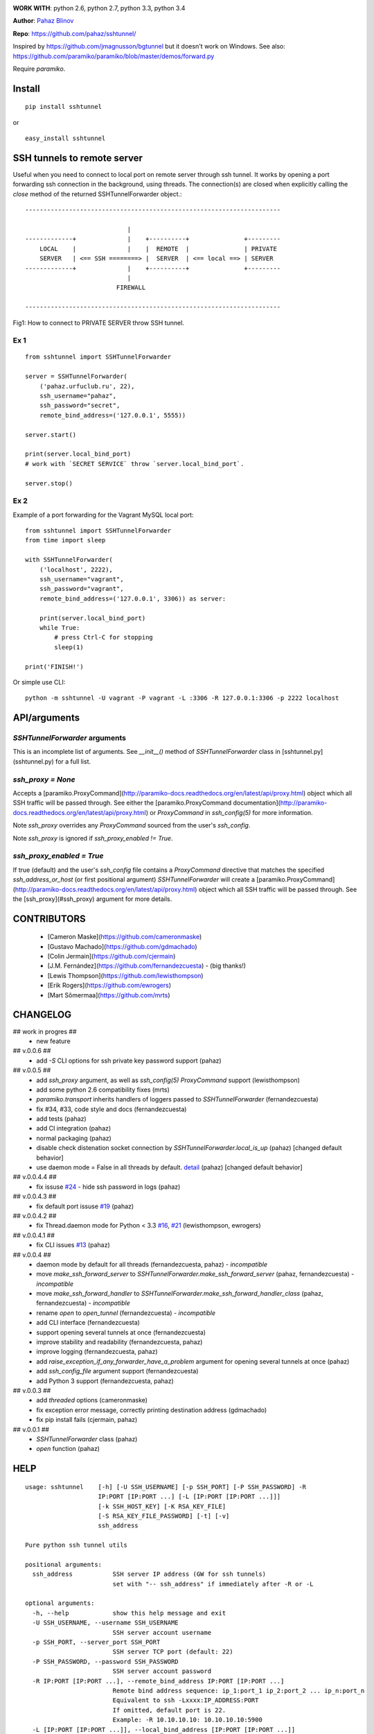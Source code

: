 
.. image:: https://circleci.com/gh/pahaz/sshtunnel.svg?style=svg
   :target: https://circleci.com/gh/pahaz/sshtunnel

.. image:: https://img.shields.io/pypi/dm/sshtunnel.svg

.. image:: https://img.shields.io/pypi/dw/sshtunnel.svg

.. image:: https://img.shields.io/pypi/dd/sshtunnel.svg

**WORK WITH**: python 2.6, python 2.7, python 3.3, python 3.4

**Author**: `Pahaz Blinov <https://github.com/pahaz>`_

**Repo**: https://github.com/pahaz/sshtunnel/

Inspired by https://github.com/jmagnusson/bgtunnel but it doesn't work on Windows.
See also: https://github.com/paramiko/paramiko/blob/master/demos/forward.py

Require `paramiko`.

Install
=======

::

    pip install sshtunnel

or ::

    easy_install sshtunnel

SSH tunnels to remote server
============================

Useful when you need to connect to local port on remote server through ssh
tunnel. It works by opening a port forwarding ssh connection in the
background, using threads. The connection(s) are closed when explicitly
calling the `close` method of the returned SSHTunnelForwarder object.::

    ----------------------------------------------------------------------

                                |
    -------------+              |    +----------+               +---------
        LOCAL    |              |    |  REMOTE  |               | PRIVATE
        SERVER   | <== SSH ========> |  SERVER  | <== local ==> | SERVER
    -------------+              |    +----------+               +---------
                                |
                             FIREWALL

    ----------------------------------------------------------------------

Fig1: How to connect to PRIVATE SERVER throw SSH tunnel.


Ex 1
----

::

    from sshtunnel import SSHTunnelForwarder

    server = SSHTunnelForwarder(
        ('pahaz.urfuclub.ru', 22),
        ssh_username="pahaz",
        ssh_password="secret",
        remote_bind_address=('127.0.0.1', 5555))

    server.start()

    print(server.local_bind_port)
    # work with `SECRET SERVICE` throw `server.local_bind_port`.

    server.stop()

Ex 2
----

Example of a port forwarding for the Vagrant MySQL local port::

    from sshtunnel import SSHTunnelForwarder
    from time import sleep

    with SSHTunnelForwarder(
        ('localhost', 2222),
        ssh_username="vagrant",
        ssh_password="vagrant",
        remote_bind_address=('127.0.0.1', 3306)) as server:

        print(server.local_bind_port)
        while True:
            # press Ctrl-C for stopping
            sleep(1)

    print('FINISH!')

Or simple use CLI::

    python -m sshtunnel -U vagrant -P vagrant -L :3306 -R 127.0.0.1:3306 -p 2222 localhost

API/arguments
=============

`SSHTunnelForwarder` arguments
------------------------------

This is an incomplete list of arguments.  See `__init__()` method of `SSHTunnelForwarder` class in [sshtunnel.py](sshtunnel.py) for a full list.

`ssh_proxy = None`
------------------

Accepts a [paramiko.ProxyCommand](http://paramiko-docs.readthedocs.org/en/latest/api/proxy.html) object which all SSH traffic will be passed through.  See either the [paramiko.ProxyCommand documentation](http://paramiko-docs.readthedocs.org/en/latest/api/proxy.html) or `ProxyCommand` in `ssh_config(5)` for more information.

Note `ssh_proxy` overrides any `ProxyCommand` sourced from the user's `ssh_config`.

Note `ssh_proxy` is ignored if `ssh_proxy_enabled != True`.

`ssh_proxy_enabled = True`
--------------------------

If true (default) and the user's `ssh_config` file contains a `ProxyCommand` directive that matches the specified `ssh_address_or_host` (or first positional argument) `SSHTunnelForwarder` will create a [paramiko.ProxyCommand](http://paramiko-docs.readthedocs.org/en/latest/api/proxy.html) object which all SSH traffic will be passed through.  See the [ssh_proxy](#ssh_proxy) argument for more details.


CONTRIBUTORS
============

 - [Cameron Maske](https://github.com/cameronmaske)
 - [Gustavo Machado](https://github.com/gdmachado)
 - [Colin Jermain](https://github.com/cjermain)
 - [J.M. Fernández](https://github.com/fernandezcuesta) - (big thanks!)
 - [Lewis Thompson](https://github.com/lewisthompson)
 - [Erik Rogers](https://github.com/ewrogers)
 - [Mart Sõmermaa](https://github.com/mrts)

CHANGELOG
=========

## work in progres ##
 - new feature

## v.0.0.6 ##
 - add `-S` CLI options for ssh private key password support (pahaz)

## v.0.0.5 ##
 - add `ssh_proxy` argument, as well as `ssh_config(5)` `ProxyCommand` support (lewisthompson)
 - add some python 2.6 compatibility fixes (mrts)
 - `paramiko.transport` inherits handlers of loggers passed to `SSHTunnelForwarder` (fernandezcuesta)
 - fix #34, #33, code style and docs (fernandezcuesta)
 - add tests (pahaz)
 - add CI integration (pahaz)
 - normal packaging (pahaz)
 - disable check distenation socket connection by `SSHTunnelForwarder.local_is_up` (pahaz) [changed default behavior]
 - use daemon mode = False in all threads by default. `detail <https://github.com/pahaz/sshtunnel/commit/64af238b799b0e0057c4f9b386cda247e0006da9#diff-76bc1662a114401c2954deb92b740081R127>`_ (pahaz) [changed default behavior]

## v.0.0.4.4 ##
 - fix issuse `#24 <https://github.com/pahaz/sshtunnel/issues/24>`_ - hide ssh password in logs (pahaz)

## v.0.0.4.3 ##
 - fix default port issuse `#19 <https://github.com/pahaz/sshtunnel/issues/19>`_ (pahaz)

## v.0.0.4.2 ##
 - fix Thread.daemon mode for Python < 3.3 `#16 <https://github.com/pahaz/sshtunnel/issues/16>`_, `#21 <https://github.com/pahaz/sshtunnel/issues/21>`_ (lewisthompson, ewrogers)

## v.0.0.4.1 ##
 - fix CLI issues `#13 <https://github.com/pahaz/sshtunnel/issues/21>`_ (pahaz)

## v.0.0.4 ##
 - daemon mode by default for all threads (fernandezcuesta, pahaz) - *incompatible*
 - move `make_ssh_forward_server` to `SSHTunnelForwarder.make_ssh_forward_server` (pahaz, fernandezcuesta) - *incompatible*
 - move `make_ssh_forward_handler` to `SSHTunnelForwarder.make_ssh_forward_handler_class` (pahaz, fernandezcuesta) - *incompatible*
 - rename `open` to `open_tunnel` (fernandezcuesta) - *incompatible*
 - add CLI interface (fernandezcuesta)
 - support opening several tunnels at once (fernandezcuesta)
 - improve stability and readability (fernandezcuesta, pahaz)
 - improve logging (fernandezcuesta, pahaz)
 - add `raise_exception_if_any_forwarder_have_a_problem` argument for opening several tunnels at once (pahaz)
 - add `ssh_config_file` argument support (fernandezcuesta)
 - add Python 3 support (fernandezcuesta, pahaz)

## v.0.0.3 ##
 - add `threaded` options (cameronmaske)
 - fix exception error message, correctly printing destination address (gdmachado)
 - fix pip install fails (cjermain, pahaz)

## v.0.0.1 ##
 - `SSHTunnelForwarder` class (pahaz)
 - `open` function (pahaz)

HELP
====

::

    usage: sshtunnel    [-h] [-U SSH_USERNAME] [-p SSH_PORT] [-P SSH_PASSWORD] -R
                        IP:PORT [IP:PORT ...] [-L [IP:PORT [IP:PORT ...]]]
                        [-k SSH_HOST_KEY] [-K RSA_KEY_FILE]
                        [-S RSA_KEY_FILE_PASSWORD] [-t] [-v]
                        ssh_address

    Pure python ssh tunnel utils

    positional arguments:
      ssh_address           SSH server IP address (GW for ssh tunnels)
                            set with "-- ssh_address" if immediately after -R or -L

    optional arguments:
      -h, --help            show this help message and exit
      -U SSH_USERNAME, --username SSH_USERNAME
                            SSH server account username
      -p SSH_PORT, --server_port SSH_PORT
                            SSH server TCP port (default: 22)
      -P SSH_PASSWORD, --password SSH_PASSWORD
                            SSH server account password
      -R IP:PORT [IP:PORT ...], --remote_bind_address IP:PORT [IP:PORT ...]
                            Remote bind address sequence: ip_1:port_1 ip_2:port_2 ... ip_n:port_n
                            Equivalent to ssh -Lxxxx:IP_ADDRESS:PORT
                            If omitted, default port is 22.
                            Example: -R 10.10.10.10: 10.10.10.10:5900
      -L [IP:PORT [IP:PORT ...]], --local_bind_address [IP:PORT [IP:PORT ...]]
                            Local bind address sequence: ip_1:port_1 ip_2:port_2 ... ip_n:port_n
                            Equivalent to ssh -LPORT:xxxxxxxxx:xxxx, being the local IP address optional.
                            By default it will listen in all interfaces (0.0.0.0) and choose a random port.
                            Example: -L :40000
      -k SSH_HOST_KEY, --ssh_host_key SSH_HOST_KEY
                            Gateway's host key
      -K RSA_KEY_FILE, --private_key_file RSA_KEY_FILE
                            RSA private key file
      -S RSA_KEY_FILE_PASSWORD, --private_key_file_password RSA_KEY_FILE_PASSWORD
                            RSA private key file password
      -t, --threaded        Allow concurrent connections to each tunnel
      -v, --verbosity       Increase output verbosity (default: 40)

